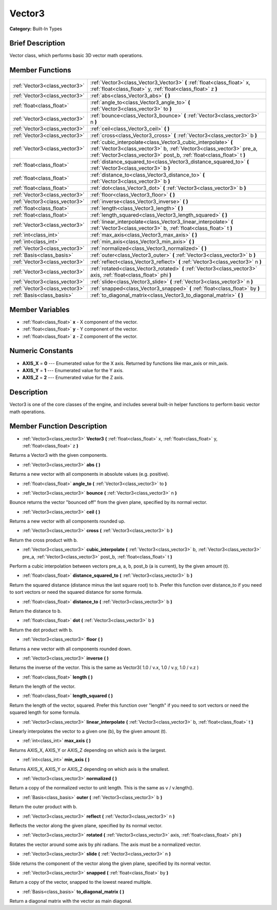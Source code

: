 .. Generated automatically by doc/tools/makerst.py in Godot's source tree.
.. DO NOT EDIT THIS FILE, but the doc/base/classes.xml source instead.

.. _class_Vector3:

Vector3
=======

**Category:** Built-In Types

Brief Description
-----------------

Vector class, which performs basic 3D vector math operations.

Member Functions
----------------

+--------------------------------+-----------------------------------------------------------------------------------------------------------------------------------------------------------------------------------------------------------------+
| :ref:`Vector3<class_vector3>`  | :ref:`Vector3<class_Vector3_Vector3>`  **(** :ref:`float<class_float>` x, :ref:`float<class_float>` y, :ref:`float<class_float>` z  **)**                                                                       |
+--------------------------------+-----------------------------------------------------------------------------------------------------------------------------------------------------------------------------------------------------------------+
| :ref:`Vector3<class_vector3>`  | :ref:`abs<class_Vector3_abs>`  **(** **)**                                                                                                                                                                      |
+--------------------------------+-----------------------------------------------------------------------------------------------------------------------------------------------------------------------------------------------------------------+
| :ref:`float<class_float>`      | :ref:`angle_to<class_Vector3_angle_to>`  **(** :ref:`Vector3<class_vector3>` to  **)**                                                                                                                          |
+--------------------------------+-----------------------------------------------------------------------------------------------------------------------------------------------------------------------------------------------------------------+
| :ref:`Vector3<class_vector3>`  | :ref:`bounce<class_Vector3_bounce>`  **(** :ref:`Vector3<class_vector3>` n  **)**                                                                                                                               |
+--------------------------------+-----------------------------------------------------------------------------------------------------------------------------------------------------------------------------------------------------------------+
| :ref:`Vector3<class_vector3>`  | :ref:`ceil<class_Vector3_ceil>`  **(** **)**                                                                                                                                                                    |
+--------------------------------+-----------------------------------------------------------------------------------------------------------------------------------------------------------------------------------------------------------------+
| :ref:`Vector3<class_vector3>`  | :ref:`cross<class_Vector3_cross>`  **(** :ref:`Vector3<class_vector3>` b  **)**                                                                                                                                 |
+--------------------------------+-----------------------------------------------------------------------------------------------------------------------------------------------------------------------------------------------------------------+
| :ref:`Vector3<class_vector3>`  | :ref:`cubic_interpolate<class_Vector3_cubic_interpolate>`  **(** :ref:`Vector3<class_vector3>` b, :ref:`Vector3<class_vector3>` pre_a, :ref:`Vector3<class_vector3>` post_b, :ref:`float<class_float>` t  **)** |
+--------------------------------+-----------------------------------------------------------------------------------------------------------------------------------------------------------------------------------------------------------------+
| :ref:`float<class_float>`      | :ref:`distance_squared_to<class_Vector3_distance_squared_to>`  **(** :ref:`Vector3<class_vector3>` b  **)**                                                                                                     |
+--------------------------------+-----------------------------------------------------------------------------------------------------------------------------------------------------------------------------------------------------------------+
| :ref:`float<class_float>`      | :ref:`distance_to<class_Vector3_distance_to>`  **(** :ref:`Vector3<class_vector3>` b  **)**                                                                                                                     |
+--------------------------------+-----------------------------------------------------------------------------------------------------------------------------------------------------------------------------------------------------------------+
| :ref:`float<class_float>`      | :ref:`dot<class_Vector3_dot>`  **(** :ref:`Vector3<class_vector3>` b  **)**                                                                                                                                     |
+--------------------------------+-----------------------------------------------------------------------------------------------------------------------------------------------------------------------------------------------------------------+
| :ref:`Vector3<class_vector3>`  | :ref:`floor<class_Vector3_floor>`  **(** **)**                                                                                                                                                                  |
+--------------------------------+-----------------------------------------------------------------------------------------------------------------------------------------------------------------------------------------------------------------+
| :ref:`Vector3<class_vector3>`  | :ref:`inverse<class_Vector3_inverse>`  **(** **)**                                                                                                                                                              |
+--------------------------------+-----------------------------------------------------------------------------------------------------------------------------------------------------------------------------------------------------------------+
| :ref:`float<class_float>`      | :ref:`length<class_Vector3_length>`  **(** **)**                                                                                                                                                                |
+--------------------------------+-----------------------------------------------------------------------------------------------------------------------------------------------------------------------------------------------------------------+
| :ref:`float<class_float>`      | :ref:`length_squared<class_Vector3_length_squared>`  **(** **)**                                                                                                                                                |
+--------------------------------+-----------------------------------------------------------------------------------------------------------------------------------------------------------------------------------------------------------------+
| :ref:`Vector3<class_vector3>`  | :ref:`linear_interpolate<class_Vector3_linear_interpolate>`  **(** :ref:`Vector3<class_vector3>` b, :ref:`float<class_float>` t  **)**                                                                          |
+--------------------------------+-----------------------------------------------------------------------------------------------------------------------------------------------------------------------------------------------------------------+
| :ref:`int<class_int>`          | :ref:`max_axis<class_Vector3_max_axis>`  **(** **)**                                                                                                                                                            |
+--------------------------------+-----------------------------------------------------------------------------------------------------------------------------------------------------------------------------------------------------------------+
| :ref:`int<class_int>`          | :ref:`min_axis<class_Vector3_min_axis>`  **(** **)**                                                                                                                                                            |
+--------------------------------+-----------------------------------------------------------------------------------------------------------------------------------------------------------------------------------------------------------------+
| :ref:`Vector3<class_vector3>`  | :ref:`normalized<class_Vector3_normalized>`  **(** **)**                                                                                                                                                        |
+--------------------------------+-----------------------------------------------------------------------------------------------------------------------------------------------------------------------------------------------------------------+
| :ref:`Basis<class_basis>`      | :ref:`outer<class_Vector3_outer>`  **(** :ref:`Vector3<class_vector3>` b  **)**                                                                                                                                 |
+--------------------------------+-----------------------------------------------------------------------------------------------------------------------------------------------------------------------------------------------------------------+
| :ref:`Vector3<class_vector3>`  | :ref:`reflect<class_Vector3_reflect>`  **(** :ref:`Vector3<class_vector3>` n  **)**                                                                                                                             |
+--------------------------------+-----------------------------------------------------------------------------------------------------------------------------------------------------------------------------------------------------------------+
| :ref:`Vector3<class_vector3>`  | :ref:`rotated<class_Vector3_rotated>`  **(** :ref:`Vector3<class_vector3>` axis, :ref:`float<class_float>` phi  **)**                                                                                           |
+--------------------------------+-----------------------------------------------------------------------------------------------------------------------------------------------------------------------------------------------------------------+
| :ref:`Vector3<class_vector3>`  | :ref:`slide<class_Vector3_slide>`  **(** :ref:`Vector3<class_vector3>` n  **)**                                                                                                                                 |
+--------------------------------+-----------------------------------------------------------------------------------------------------------------------------------------------------------------------------------------------------------------+
| :ref:`Vector3<class_vector3>`  | :ref:`snapped<class_Vector3_snapped>`  **(** :ref:`float<class_float>` by  **)**                                                                                                                                |
+--------------------------------+-----------------------------------------------------------------------------------------------------------------------------------------------------------------------------------------------------------------+
| :ref:`Basis<class_basis>`      | :ref:`to_diagonal_matrix<class_Vector3_to_diagonal_matrix>`  **(** **)**                                                                                                                                        |
+--------------------------------+-----------------------------------------------------------------------------------------------------------------------------------------------------------------------------------------------------------------+

Member Variables
----------------

- :ref:`float<class_float>` **x** - X component of the vector.
- :ref:`float<class_float>` **y** - Y component of the vector.
- :ref:`float<class_float>` **z** - Z component of the vector.

Numeric Constants
-----------------

- **AXIS_X** = **0** --- Enumerated value for the X axis. Returned by functions like max_axis or min_axis.
- **AXIS_Y** = **1** --- Enumerated value for the Y axis.
- **AXIS_Z** = **2** --- Enumerated value for the Z axis.

Description
-----------

Vector3 is one of the core classes of the engine, and includes several built-in helper functions to perform basic vector math operations.

Member Function Description
---------------------------

.. _class_Vector3_Vector3:

- :ref:`Vector3<class_vector3>`  **Vector3**  **(** :ref:`float<class_float>` x, :ref:`float<class_float>` y, :ref:`float<class_float>` z  **)**

Returns a Vector3 with the given components.

.. _class_Vector3_abs:

- :ref:`Vector3<class_vector3>`  **abs**  **(** **)**

Returns a new vector with all components in absolute values (e.g. positive).

.. _class_Vector3_angle_to:

- :ref:`float<class_float>`  **angle_to**  **(** :ref:`Vector3<class_vector3>` to  **)**

.. _class_Vector3_bounce:

- :ref:`Vector3<class_vector3>`  **bounce**  **(** :ref:`Vector3<class_vector3>` n  **)**

Bounce returns the vector "bounced off" from the given plane, specified by its normal vector.

.. _class_Vector3_ceil:

- :ref:`Vector3<class_vector3>`  **ceil**  **(** **)**

Returns a new vector with all components rounded up.

.. _class_Vector3_cross:

- :ref:`Vector3<class_vector3>`  **cross**  **(** :ref:`Vector3<class_vector3>` b  **)**

Return the cross product with b.

.. _class_Vector3_cubic_interpolate:

- :ref:`Vector3<class_vector3>`  **cubic_interpolate**  **(** :ref:`Vector3<class_vector3>` b, :ref:`Vector3<class_vector3>` pre_a, :ref:`Vector3<class_vector3>` post_b, :ref:`float<class_float>` t  **)**

Perform a cubic interpolation between vectors pre_a, a, b, post_b (a is current), by the given amount (t).

.. _class_Vector3_distance_squared_to:

- :ref:`float<class_float>`  **distance_squared_to**  **(** :ref:`Vector3<class_vector3>` b  **)**

Return the squared distance (distance minus the last square root) to b. Prefer this function over distance_to if you need to sort vectors or need the squared distance for some formula.

.. _class_Vector3_distance_to:

- :ref:`float<class_float>`  **distance_to**  **(** :ref:`Vector3<class_vector3>` b  **)**

Return the distance to b.

.. _class_Vector3_dot:

- :ref:`float<class_float>`  **dot**  **(** :ref:`Vector3<class_vector3>` b  **)**

Return the dot product with b.

.. _class_Vector3_floor:

- :ref:`Vector3<class_vector3>`  **floor**  **(** **)**

Returns a new vector with all components rounded down.

.. _class_Vector3_inverse:

- :ref:`Vector3<class_vector3>`  **inverse**  **(** **)**

Returns the inverse of the vector. This is the same as Vector3( 1.0 / v.x, 1.0 / v.y, 1.0 / v.z )

.. _class_Vector3_length:

- :ref:`float<class_float>`  **length**  **(** **)**

Return the length of the vector.

.. _class_Vector3_length_squared:

- :ref:`float<class_float>`  **length_squared**  **(** **)**

Return the length of the vector, squared. Prefer this function over "length" if you need to sort vectors or need the squared length for some formula.

.. _class_Vector3_linear_interpolate:

- :ref:`Vector3<class_vector3>`  **linear_interpolate**  **(** :ref:`Vector3<class_vector3>` b, :ref:`float<class_float>` t  **)**

Linearly interpolates the vector to a given one (b), by the given amount (t).

.. _class_Vector3_max_axis:

- :ref:`int<class_int>`  **max_axis**  **(** **)**

Returns AXIS_X, AXIS_Y or AXIS_Z depending on which axis is the largest.

.. _class_Vector3_min_axis:

- :ref:`int<class_int>`  **min_axis**  **(** **)**

Returns AXIS_X, AXIS_Y or AXIS_Z depending on which axis is the smallest.

.. _class_Vector3_normalized:

- :ref:`Vector3<class_vector3>`  **normalized**  **(** **)**

Return a copy of the normalized vector to unit length. This is the same as v / v.length().

.. _class_Vector3_outer:

- :ref:`Basis<class_basis>`  **outer**  **(** :ref:`Vector3<class_vector3>` b  **)**

Return the outer product with b.

.. _class_Vector3_reflect:

- :ref:`Vector3<class_vector3>`  **reflect**  **(** :ref:`Vector3<class_vector3>` n  **)**

Reflects the vector along the given plane, specified by its normal vector.

.. _class_Vector3_rotated:

- :ref:`Vector3<class_vector3>`  **rotated**  **(** :ref:`Vector3<class_vector3>` axis, :ref:`float<class_float>` phi  **)**

Rotates the vector around some axis by phi radians. The axis must be a normalized vector.

.. _class_Vector3_slide:

- :ref:`Vector3<class_vector3>`  **slide**  **(** :ref:`Vector3<class_vector3>` n  **)**

Slide returns the component of the vector along the given plane, specified by its normal vector.

.. _class_Vector3_snapped:

- :ref:`Vector3<class_vector3>`  **snapped**  **(** :ref:`float<class_float>` by  **)**

Return a copy of the vector, snapped to the lowest neared multiple.

.. _class_Vector3_to_diagonal_matrix:

- :ref:`Basis<class_basis>`  **to_diagonal_matrix**  **(** **)**

Return a diagonal matrix with the vector as main diagonal.


